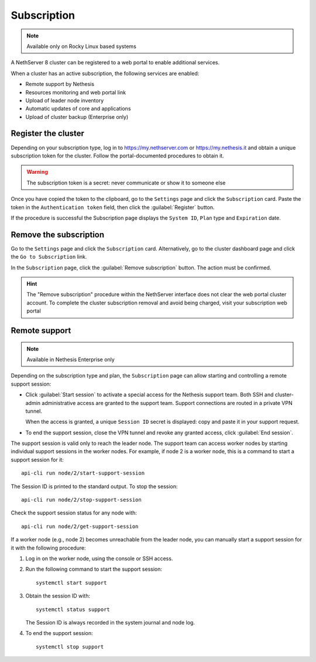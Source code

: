 .. _subscription-section:

============
Subscription
============

.. highlight:: bash

.. note::

   Available only on Rocky Linux based systems

A NethServer 8 cluster can be registered to a web portal to enable
additional services.

When a cluster has an active subscription, the following services are
enabled:

- Remote support by Nethesis
- Resources monitoring and web portal link
- Upload of leader node inventory
- Automatic updates of core and applications
- Upload of cluster backup (Enterprise only)


Register the cluster
====================

Depending on your subscription type, log in to https://my.nethserver.com
or https://my.nethesis.it and obtain a unique subscription token for the
cluster. Follow the portal-documented procedures to obtain it.

.. warning::

  The subscription token is a secret: never communicate or show it to
  someone else

Once you have copied the token to the clipboard, go to the ``Settings``
page and click the ``Subscription`` card. Paste the token in the
``Authentication token`` field, then click the :guilabel:`Register`
button.

If the procedure is successful the Subscription page displays the ``System
ID``, ``Plan`` type and ``Expiration`` date.


Remove the subscription
=======================

Go to the ``Settings`` page and click the ``Subscription`` card.
Alternatively, go to the cluster dashboard page and click the ``Go to
Subscription`` link.

In the ``Subscription`` page, click the :guilabel:`Remove subscription`
button. The action must be confirmed.

.. hint::

    The "Remove subscription" procedure within the NethServer interface
    does not clear the web portal cluster account. To complete the cluster
    subscription removal and avoid being charged, visit your subscription
    web portal

Remote support
==============

.. note::

    Available in Nethesis Enterprise only

Depending on the subscription type and plan, the ``Subscription`` page can
allow starting and controlling a remote support session:

- Click :guilabel:`Start session` to activate a special access for the
  Nethesis support team. Both SSH and cluster-admin administrative access
  are granted to the support team. Support connections are routed in a
  private VPN tunnel.

  When the access is granted, a unique ``Session ID`` secret is displayed:
  copy and paste it in your support request.

- To end the support session, close the VPN tunnel and revoke any granted
  access, click :guilabel:`End session`.

The support session is valid only to reach the leader node. The support
team can access worker nodes by starting individual support sessions in
the worker nodes. For example, if node 2 is a worker node, this is a
command to start a support session for it: ::

    api-cli run node/2/start-support-session

The Session ID is printed to the standard output. To stop the session: ::

    api-cli run node/2/stop-support-session

Check the support session status for any node with: ::

    api-cli run node/2/get-support-session

If a worker node (e.g., node 2) becomes unreachable from the leader node,
you can manually start a support session for it with the following
procedure:

1. Log in on the worker node, using the console or SSH access.

2. Run the following command to start the support session: ::

     systemctl start support

3. Obtain the session ID with: ::

     systemctl status support

   The Session ID is always recorded in the system journal and node log.

4. To end the support session: ::

     systemctl stop support
